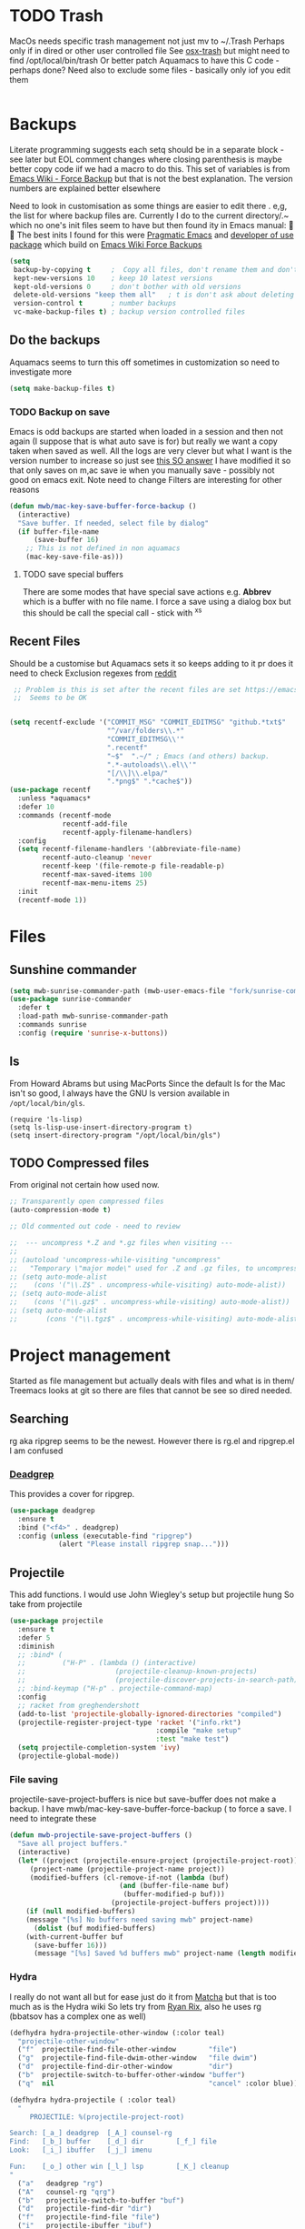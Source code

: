 #+TITLE Emacs configuration - file management
#+PROPERTY:header-args :cache yes :tangle yes :comments link

#+STARTUP: content
* TODO Trash
:PROPERTIES:
:ID:       org_mark_2020-01-24T17-28-10+00-00_mini12:D2691EE6-AB96-4EB1-A369-A3CDACD148E2
:END:
MacOs needs specific trash management not just mv to ~/.Trash
Perhaps only if in dired or other user controlled file
See [[https://github.com/lunaryorn/osx-trash.el][osx-trash]] but might need to find /opt/local/bin/trash
Or better patch Aquamacs to have this C code - perhaps done?
Need also to exclude some files - basically only iof you edit them
#+NAME: org_mark_2020-01-24T17-28-10+00-00_mini12_D0BCB9D9-2886-4431-8036-97F0EB10C82D
#+begin_src emacs-lisp
#+end_src

* Backups
:PROPERTIES:
:ID:       org_mark_2020-01-24T17-28-10+00-00_mini12:64531695-B8F1-4AF7-8D8A-7893541FBD6C
:END:
Literate programming suggests each setq should be in a separate block - see later but EOL comment changes where closing parenthesis is maybe better copy code iif we had a macro to do this.
This set of variables is from [[https://www.emacswiki.org/emacs/ForceBackups][Emacs Wiki - Force Backup]] but that is not the best explanation. The version numbers are explained better elsewhere

Need to look in customisation as some things are easier to edit there . e,g, the list for where backup files are. Currently I do to the current directory/.~ which no one's init files seem to have but then found ity in Emacs manual: 🤣😳
The best inits I found for this were [[http://pragmaticemacs.com/emacs/auto-save-and-backup-every-save/][Pragmatic Emacs]] and [[https://github.com/jwiegley/dot-emacs/blob/master/init.el][developer of use package]]  which build on [[https://www.emacswiki.org/emacs/ForceBackup][Emacs Wiki Force Backups]]
#+NAME: org_mark_2020-01-24T17-28-10+00-00_mini12_9DCF5D76-D3FC-41D2-A9E6-FF186AAB1FEB
#+begin_src emacs-lisp
(setq
 backup-by-copying t     ;  Copy all files, don't rename them and don't clobber symlinks
 kept-new-versions 10    ; keep 10 latest versions
 kept-old-versions 0     ; don't bother with old versions
 delete-old-versions "keep them all"   ; t is don't ask about deleting old versions - otyher non nil is don't delete
 version-control t       ; number backups
 vc-make-backup-files t) ; backup version controlled files

#+end_src
** Do the backups
:PROPERTIES:
:ID:       org_mark_2020-01-24T17-28-10+00-00_mini12:98AE04BC-CDDA-49C0-B0A2-A8152C7E5571
:END:
Aquamacs seems to turn this off sometimes in customization so need to investigate more
 #+NAME: org_mark_2020-01-24T17-28-10+00-00_mini12_8D7B76E7-DCB4-46D7-8DE7-1063A4FF19D3
 #+begin_src emacs-lisp
 (setq make-backup-files t)
 #+end_src
*** TODO Backup on save
:PROPERTIES:
:ID:       org_mark_2020-01-24T17-28-10+00-00_mini12:EBBF14AB-888E-4043-8ADB-8DE11ACDBC46
:END:
 Emacs is odd backups are started when loaded in a session and then not again (I suppose that is what auto save is for) but really we want a copy taken when saved as well.
 All the logs are very clever but what I want is the version number to increase so just see [[https://stackoverflow.com/a/9452080/151019][this SO answer]] I have modified it so that only saves on m,ac save ie when you manually save - possibly not good on emacs exit.
 Note need to change
 Filters are interesting for other reasons

 #+NAME: org_mark_2020-01-24T17-28-10+00-00_mini12_2B3B6826-1AF6-4ABC-B4F7-4AEE52B62E50
 #+begin_src emacs-lisp
 (defun mwb/mac-key-save-buffer-force-backup ()
   (interactive)
   "Save buffer. If needed, select file by dialog"
   (if buffer-file-name
	   (save-buffer 16)
     ;; This is not defined in non aquamacs
	 (mac-key-save-file-as)))

 #+end_src
**** TODO save special buffers
:PROPERTIES:
:ID:       org_mark_2020-01-24T17-28-10+00-00_mini12:0A3506D6-DE37-44F4-A990-C06C1D567023
:END:
There are some modes that have special save actions e.g. *Abbrev* which is a buffer with no file name. I force a save using a dialog box but this should be call the special call - stick with ^x^s
** Recent Files
:PROPERTIES:
:ID:       org_mark_2020-01-24T17-28-10+00-00_mini12:F7A7B04A-465B-4E07-B218-96A10C71D481
:END:
 Should be a customise but Aquamacs sets it so keeps adding to it pr does it need to check
 Exclusion regexes from [[https://www.reddit.com/r/emacs/comments/3g468d/stop_recent_files_showing_elpa_packages/][reddit]]
 #+NAME: org_mark_2020-01-24T17-28-10+00-00_mini12_8950A078-0D0D-4B58-90E9-2E103AB4934D
 #+begin_src emacs-lisp
 ;; Problem is this is set after the recent files are set https://emacs.stackexchange.com/questions/48784/recent-files-in-aquamacs
 ;;  Seems to be OK


(setq recentf-exclude '("COMMIT_MSG" "COMMIT_EDITMSG" "github.*txt$"
                        "^/var/folders\\.*"
                        "COMMIT_EDITMSG\\'"
                        ".recentf"
                        "~$"  ".~/" ; Emacs (and others) backup.
                        ".*-autoloads\\.el\\'"
                        "[/\\]\\.elpa/"
                        ".*png$" ".*cache$"))
(use-package recentf
  :unless *aquamacs*
  :defer 10
  :commands (recentf-mode
             recentf-add-file
             recentf-apply-filename-handlers)
  :config
  (setq recentf-filename-handlers '(abbreviate-file-name)
        recentf-auto-cleanup 'never
        recentf-keep '(file-remote-p file-readable-p)
        recentf-max-saved-items 100
        recentf-max-menu-items 25)
  :init
  (recentf-mode 1))
  #+end_src
* Files
:PROPERTIES:
:ID:       org_mark_2020-01-24T17-28-10+00-00_mini12:86DB2C97-15D2-4ADA-8AFA-13397998FDC8
:END:
** Sunshine commander
:PROPERTIES:
:ID:       org_mark_2020-01-24T17-28-10+00-00_mini12:FBD40752-F440-43A7-A059-2FE49F568F52
:END:
   #+NAME: org_mark_2020-01-24T17-28-10+00-00_mini12_39F4B0A8-282D-413C-818C-83EE88C7D15A
   #+begin_src emacs-lisp
   (setq mwb-sunrise-commander-path (mwb-user-emacs-file "fork/sunrise-commander"))
   (use-package sunrise-commander
	 :defer t
	 :load-path mwb-sunrise-commander-path
	 :commands sunrise
	 :config (require 'sunrise-x-buttons))
   #+end_src

** ls
:PROPERTIES:
:ID:       org_mark_2020-09-29T11-53-58+01-00_mini12.local:4529B01B-7464-4099-AD76-43AD7970A977
:END:

  From Howard Abrams but using MacPorts
  Since the default ls for the Mac isn't so good, I always have the
  GNU ls version available in =/opt/local/bin/gls=.

  #+NAME: org_mark_2020-09-29T11-53-58+01-00_mini12.local_9DEAAB07-8C5F-4986-8DC0-D64A59C4DF65
  #+BEGIN_SRC elisp
(require 'ls-lisp)
(setq ls-lisp-use-insert-directory-program t)
(setq insert-directory-program "/opt/local/bin/gls")
  #+END_SRC

** TODO Compressed files
:PROPERTIES:
:ID:       org_mark_2020-01-24T17-28-10+00-00_mini12:D8E61D05-2A53-45CF-A59D-EC1D1883BAC5
:END:
#+NAME: org_mark_2020-01-24T17-28-10+00-00_mini12_0D6F8AAE-7969-4A3F-BF32-C60F266749AB
From original not certain how used now.
#+NAME: org_mark_2020-10-01T11-27-32+01-00_mini12.local_CD86B2AF-5CC6-4C90-AFED-8A52D571E7A2
#+begin_src emacs-lisp
;; Transparently open compressed files
(auto-compression-mode t)

;; Old commented out code - need to review

;;  --- uncompress *.Z and *.gz files when visiting ---
;;
;; (autoload 'uncompress-while-visiting "uncompress"
;;   "Temporary \"major mode\" used for .Z and .gz files, to uncompress them.")
;; (setq auto-mode-alist
;; 	  (cons '("\\.Z$" . uncompress-while-visiting) auto-mode-alist))
;; (setq auto-mode-alist
;; 	  (cons '("\\.gz$" . uncompress-while-visiting) auto-mode-alist))
;; (setq auto-mode-alist
;;       (cons '("\\.tgz$" . uncompress-while-visiting) auto-mode-alist))

#+end_src
* Project management
:PROPERTIES:
:ID:       org_mark_2020-01-24T17-28-10+00-00_mini12:D3D03019-395E-4091-A21C-5639C985398E
:END:
Started as file management but actually deals with files and what is in them/ Treemacs looks at git so there are files that cannot be see so dired needed.
** Searching
:PROPERTIES:
:ID:       org_mark_2020-01-24T17-28-10+00-00_mini12:B3E628C3-AD55-45E3-86FD-0504FBA08159
:END:
   rg aka ripgrep seems to be the newest. However there is rg.el and ripgrep.el I am confused
*** [[https://github.com/Wilfred/deadgrep][Deadgrep]]
:PROPERTIES:
:ID:       org_mark_2020-01-24T17-28-10+00-00_mini12:88F75F08-A36B-4A9D-AC7B-B618451935B6
:END:
	This provides a cover for ripgrep.
	#+begin_src emacs-lisp
	(use-package deadgrep
	  :ensure t
	  :bind ("<f4>" . deadgrep)
	  :config (unless (executable-find "ripgrep")
				(alert "Please install ripgrep snap...")))
	#+end_src
** Projectile
:PROPERTIES:
:ID:       org_mark_2020-01-24T17-28-10+00-00_mini12:4F9B2163-41AC-4087-B80D-C1A8815C6D20
:END:
This add functions. I would use John Wiegley's setup but projectile hung
So take from projectile
#+NAME: org_mark_2020-01-24T17-28-10+00-00_mini12_EC0FF02A-9007-4E8B-AFC6-969483F6963D
#+begin_src emacs-lisp
(use-package projectile
  :ensure t
  :defer 5
  :diminish
  ;; :bind* (
  ;;         ("H-P" . (lambda () (interactive)
  ;;                      (projectile-cleanup-known-projects)
  ;;                      (projectile-discover-projects-in-search-path))))
  ;; :bind-keymap ("H-p" . projectile-command-map)
  :config
  ;; racket from greghendershott
  (add-to-list 'projectile-globally-ignored-directories "compiled")
  (projectile-register-project-type 'racket '("info.rkt")
									:compile "make setup"
									:test "make test")
  (setq projectile-completion-system 'ivy)
  (projectile-global-mode))
#+end_src
*** File saving
:PROPERTIES:
:ID:       org_mark_2020-03-02T07-49-31+00-00_mini12.local:AA45827A-2D69-4702-9D2D-F48D20F1A2AB
:END:
projectile-save-project-buffers is nice but save-buffer does not make a backup. I have mwb/mac-key-save-buffer-force-backup ( to force a save. I need to integrate these
#+NAME: org_mark_2020-03-02T07-49-31+00-00_mini12.local_EAB2D4CD-DF1F-4845-87F8-EF1531AFB411
#+begin_src emacs-lisp
(defun mwb-projectile-save-project-buffers ()
  "Save all project buffers."
  (interactive)
  (let* ((project (projectile-ensure-project (projectile-project-root)))
	 (project-name (projectile-project-name project))
	 (modified-buffers (cl-remove-if-not (lambda (buf)
					       (and (buffer-file-name buf)
						    (buffer-modified-p buf)))
					     (projectile-project-buffers project))))
    (if (null modified-buffers)
	(message "[%s] No buffers need saving mwb" project-name)
      (dolist (buf modified-buffers)
	(with-current-buffer buf
	  (save-buffer 16)))
      (message "[%s] Saved %d buffers mwb" project-name (length modified-buffers)))))
#+end_src
*** Hydra
:PROPERTIES:
:ID:       org_mark_2020-01-24T17-28-10+00-00_mini12:ABDFEF9C-A337-466D-859C-D186DBE3A9ED
:END:
 I really do not want all but for ease just do it from [[https://github.com/jojojames/matcha][Matcha]] but that is too much as is the Hydra wiki So lets try from [[http://doc.rix.si/cce/cce-code-core.html][Ryan Rix]], also he uses rg (bbatsov has a complex one as well)
 #+NAME: org_mark_2020-01-24T17-28-10+00-00_mini12_01B9A5FA-87F9-4520-A7A0-E0C04BA45AD9
 #+begin_src emacs-lisp
 (defhydra hydra-projectile-other-window (:color teal)
   "projectile-other-window"
   ("f"  projectile-find-file-other-window        "file")
   ("g"  projectile-find-file-dwim-other-window   "file dwim")
   ("d"  projectile-find-dir-other-window         "dir")
   ("b"  projectile-switch-to-buffer-other-window "buffer")
   ("q"  nil                                      "cancel" :color blue))

 (defhydra hydra-projectile ( :color teal)
   "
	  PROJECTILE: %(projectile-project-root)

 Search: [_a_] deadgrep  [_A_] counsel-rg
 Find:   [_b_] buffer    [_d_] dir        [_f_] file
 Look:   [_i_] ibuffer   [_j_] imenu

 Fun:    [_o_] other win [_l_] lsp        [_K_] cleanup
 "
   ("a"   deadgrep "rg")
   ("A"   counsel-rg "qrg")
   ("b"   projectile-switch-to-buffer "buf")
   ("d"   projectile-find-dir "dir")
   ("f"   projectile-find-file "file")
   ("i"   projectile-ibuffer "ibuf")
   ("j"   counsel-imenu "imenu")
   ("K"   projectile-kill-buffers)
   ("l"   hydra-lsp/body)
   ("P"   projectile-switch-project)
   ("p"   projectile-switch-project)
   ("r"   projectile-recentf "recentf")
   ("x"   projectile-remove-known-project)
   ("X"   projectile-cleanup-known-projects)
   ("z"   projectile-cache-current-file)
   ("o"   hydra-projectile-other-window/body "other")
   ("q"   nil "cancel" :color blue))

 (bind-key "H-p" 'hydra-projectile/body)
 #+end_src
** Treemacs
:PROPERTIES:
:ID:       org_mark_2020-01-24T17-28-10+00-00_mini12:22044AD2-EC4A-4C3B-B3D2-7F994D4BB958
:END:
This is the visual
 #+NAME: org_mark_2020-01-24T17-28-10+00-00_mini12_55CB1D47-BC33-40F8-BC2A-12D014C6B18D
 #+begin_src emacs-lisp
 ;; Treemacs
 ;;  first pass has all defaults even if not needed
 (use-package treemacs
   :ensure t
   :defer t
   :init
   (with-eval-after-load 'winum
     (define-key winum-keymap (kbd "M-0") #'treemacs-select-window))
   :config
   (progn
     (setq hydra-key-regex "\\[\\|]\\|[-\\[:alnum:] ~.,;:/|?<>={}*+#%@!&^⇧⌘⌥↑↓←→⌫⌦⏎'`()\"$]+?") ; add Mac key symbols

     (setq treemacs-silent-refresh t
           treemacs-persist-file (mwb-user-emacs-file "data/treemacs-persist"))
     (with-eval-after-load 'treemacs
       (add-to-list 'treemacs-pre-file-insert-predicates #'treemacs-is-file-git-ignored?))

     ;; The default width and height of the icons is 22 pixels. If you are
     ;; using a Hi-DPI display, uncomment this to double the icon size.
     ;;(treemacs-resize-icons 44)

     (treemacs-follow-mode t)
     (treemacs-filewatch-mode t)
     (treemacs-fringe-indicator-mode t)
     (pcase (cons (not (null (executable-find "git")))
                  (not (null treemacs-python-executable )))
       (`(t . t)
        (treemacs-git-mode 'deferred))
       (`(t . _)
        (treemacs-git-mode 'simple))))
   :mode-hydra
   (treemacs-mode
    ("Project"
     ( ("p" matcha-projectile/body "Projectile")
       ("c" treemacs-add-project-to-workspace "Create Project")
       ("d" treemacs-remove-project-from-workspace "Delete Project")
       ("q" nil "Quit"))
     "Workspace"
     (("s" treemacs-switch-workspace "Switch" )
      ("e" treemacs-edit-workspaces "Edit" ))))

   :bind ( :map treemacs-mode-map
                ("<mouse-5>" . treemacs-rightclick-menu)
                ("<mouse-4>" . treemacs-rightclick-menu)
                ("<f5>" . treemacs-switch-workspace)
                ("<C-f5>" . treemacs-edit-workspaces)))

 (use-package treemacs-projectile
   :after treemacs projectile
   :ensure t)

 (use-package treemacs-icons-dired
   :after treemacs dired
   :ensure t
   :config (treemacs-icons-dired-mode))

(use-package treemacs-magit
  :disabled                             ; Emacs 27 did not like this
  :after treemacs magit
  :ensure t)


  #+end_src
